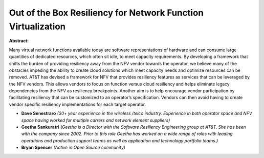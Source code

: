 Out of the Box Resiliency for Network Function Virtualization
~~~~~~~~~~~~~~~~~~~~~~~~~~~~~~~~~~~~~~~~~~~~~~~~~~~~~~~~~~~~~

**Abstract:**

Many virtual network functions available today are software representations of hardware and can consume large quantities of dedicated resources, which often sit idle, to meet capacity requirements. By developing a framework that shifts the burden of providing resiliency away from the NFV vendor towards the operator, we believe many of the obstacles impeding the ability to create cloud solutions which meet capacity needs and optimize resources can be removed. AT&T has devised a framework for NFV that provides resiliency features as services that can be leveraged by the NFV vendors. This allows vendors to focus on function versus cloud resiliency and helps eliminate legacy dependencies from the NFV as resiliency breakpoints. Another aim is to help encourage vendor participation by facilitating resiliency that can be customized to an operator’s specification. Vendors can then avoid having to create vendor specific resiliency implementations for each target operator.  


* **Dave Senestraro** *(30+ year experience in the wireless /telco industry. Experience in both operator space and NFV space having worked for multiple carrers and network element suppliers)*

* **Geetha Sankuratri** *(Geetha is a Director with the Software Resiliency Engineering group at AT&T. She has been with the company since 2002. Prior to this role Geetha has worked on a wide range of roles with leading operations and production support teams as well as application and technology portfolio teams.)*

* **Bryan Spencer** *(Active in Open Source community)*
